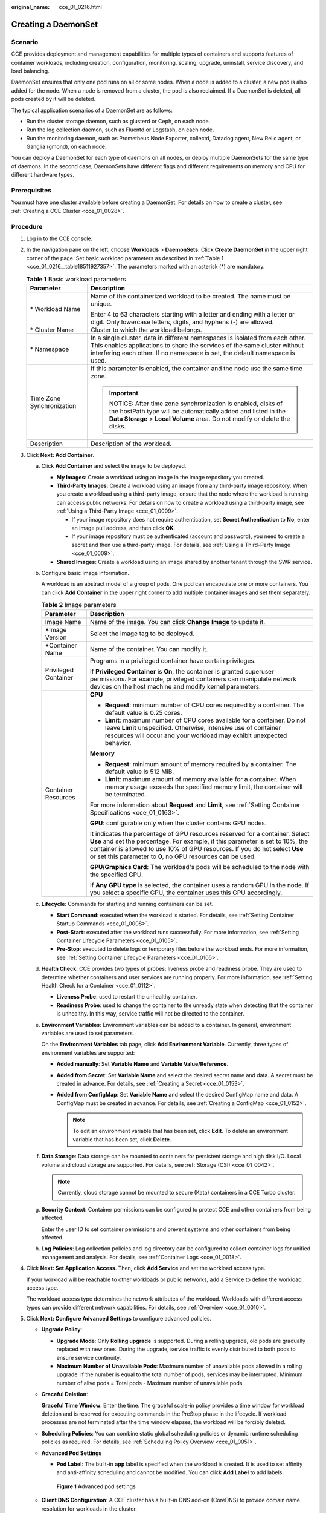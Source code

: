 :original_name: cce_01_0216.html

.. _cce_01_0216:

Creating a DaemonSet
====================

Scenario
--------

CCE provides deployment and management capabilities for multiple types of containers and supports features of container workloads, including creation, configuration, monitoring, scaling, upgrade, uninstall, service discovery, and load balancing.

DaemonSet ensures that only one pod runs on all or some nodes. When a node is added to a cluster, a new pod is also added for the node. When a node is removed from a cluster, the pod is also reclaimed. If a DaemonSet is deleted, all pods created by it will be deleted.

The typical application scenarios of a DaemonSet are as follows:

-  Run the cluster storage daemon, such as glusterd or Ceph, on each node.
-  Run the log collection daemon, such as Fluentd or Logstash, on each node.
-  Run the monitoring daemon, such as Prometheus Node Exporter, collectd, Datadog agent, New Relic agent, or Ganglia (gmond), on each node.

You can deploy a DaemonSet for each type of daemons on all nodes, or deploy multiple DaemonSets for the same type of daemons. In the second case, DaemonSets have different flags and different requirements on memory and CPU for different hardware types.

Prerequisites
-------------

You must have one cluster available before creating a DaemonSet. For details on how to create a cluster, see :ref:`Creating a CCE Cluster <cce_01_0028>`.

Procedure
---------

#. Log in to the CCE console.

#. In the navigation pane on the left, choose **Workloads** > **DaemonSets**. Click **Create DaemonSet** in the upper right corner of the page. Set basic workload parameters as described in :ref:`Table 1 <cce_01_0216__table18511927357>`. The parameters marked with an asterisk (*) are mandatory.

   .. _cce_01_0216__table18511927357:

   .. table:: **Table 1** Basic workload parameters

      +-----------------------------------+-------------------------------------------------------------------------------------------------------------------------------------------------------------------------------------------------------------------------------------------+
      | Parameter                         | Description                                                                                                                                                                                                                               |
      +===================================+===========================================================================================================================================================================================================================================+
      | \* Workload Name                  | Name of the containerized workload to be created. The name must be unique.                                                                                                                                                                |
      |                                   |                                                                                                                                                                                                                                           |
      |                                   | Enter 4 to 63 characters starting with a letter and ending with a letter or digit. Only lowercase letters, digits, and hyphens (-) are allowed.                                                                                           |
      +-----------------------------------+-------------------------------------------------------------------------------------------------------------------------------------------------------------------------------------------------------------------------------------------+
      | \* Cluster Name                   | Cluster to which the workload belongs.                                                                                                                                                                                                    |
      +-----------------------------------+-------------------------------------------------------------------------------------------------------------------------------------------------------------------------------------------------------------------------------------------+
      | \* Namespace                      | In a single cluster, data in different namespaces is isolated from each other. This enables applications to share the services of the same cluster without interfering each other. If no namespace is set, the default namespace is used. |
      +-----------------------------------+-------------------------------------------------------------------------------------------------------------------------------------------------------------------------------------------------------------------------------------------+
      | Time Zone Synchronization         | If this parameter is enabled, the container and the node use the same time zone.                                                                                                                                                          |
      |                                   |                                                                                                                                                                                                                                           |
      |                                   | .. important::                                                                                                                                                                                                                            |
      |                                   |                                                                                                                                                                                                                                           |
      |                                   |    NOTICE:                                                                                                                                                                                                                                |
      |                                   |    After time zone synchronization is enabled, disks of the hostPath type will be automatically added and listed in the **Data Storage** > **Local Volume** area. Do not modify or delete the disks.                                      |
      +-----------------------------------+-------------------------------------------------------------------------------------------------------------------------------------------------------------------------------------------------------------------------------------------+
      | Description                       | Description of the workload.                                                                                                                                                                                                              |
      +-----------------------------------+-------------------------------------------------------------------------------------------------------------------------------------------------------------------------------------------------------------------------------------------+

#. Click **Next: Add Container**.

   a. Click **Add Container** and select the image to be deployed.

      -  **My Images**: Create a workload using an image in the image repository you created.
      -  **Third-Party Images**: Create a workload using an image from any third-party image repository. When you create a workload using a third-party image, ensure that the node where the workload is running can access public networks. For details on how to create a workload using a third-party image, see :ref:`Using a Third-Party Image <cce_01_0009>`.

         -  If your image repository does not require authentication, set **Secret Authentication** to **No**, enter an image pull address, and then click **OK**.
         -  If your image repository must be authenticated (account and password), you need to create a secret and then use a third-party image. For details, see :ref:`Using a Third-Party Image <cce_01_0009>`.

      -  **Shared Images**: Create a workload using an image shared by another tenant through the SWR service.

   b. Configure basic image information.

      A workload is an abstract model of a group of pods. One pod can encapsulate one or more containers. You can click **Add Container** in the upper right corner to add multiple container images and set them separately.

      .. table:: **Table 2** Image parameters

         +-----------------------------------+--------------------------------------------------------------------------------------------------------------------------------------------------------------------------------------------------------------------------------------------------------------------------------------------------------------+
         | Parameter                         | Description                                                                                                                                                                                                                                                                                                  |
         +===================================+==============================================================================================================================================================================================================================================================================================================+
         | Image Name                        | Name of the image. You can click **Change Image** to update it.                                                                                                                                                                                                                                              |
         +-----------------------------------+--------------------------------------------------------------------------------------------------------------------------------------------------------------------------------------------------------------------------------------------------------------------------------------------------------------+
         | \*Image Version                   | Select the image tag to be deployed.                                                                                                                                                                                                                                                                         |
         +-----------------------------------+--------------------------------------------------------------------------------------------------------------------------------------------------------------------------------------------------------------------------------------------------------------------------------------------------------------+
         | \*Container Name                  | Name of the container. You can modify it.                                                                                                                                                                                                                                                                    |
         +-----------------------------------+--------------------------------------------------------------------------------------------------------------------------------------------------------------------------------------------------------------------------------------------------------------------------------------------------------------+
         | Privileged Container              | Programs in a privileged container have certain privileges.                                                                                                                                                                                                                                                  |
         |                                   |                                                                                                                                                                                                                                                                                                              |
         |                                   | If **Privileged Container** is **On**, the container is granted superuser permissions. For example, privileged containers can manipulate network devices on the host machine and modify kernel parameters.                                                                                                   |
         +-----------------------------------+--------------------------------------------------------------------------------------------------------------------------------------------------------------------------------------------------------------------------------------------------------------------------------------------------------------+
         | Container Resources               | **CPU**                                                                                                                                                                                                                                                                                                      |
         |                                   |                                                                                                                                                                                                                                                                                                              |
         |                                   | -  **Request**: minimum number of CPU cores required by a container. The default value is 0.25 cores.                                                                                                                                                                                                        |
         |                                   | -  **Limit**: maximum number of CPU cores available for a container. Do not leave **Limit** unspecified. Otherwise, intensive use of container resources will occur and your workload may exhibit unexpected behavior.                                                                                       |
         |                                   |                                                                                                                                                                                                                                                                                                              |
         |                                   | **Memory**                                                                                                                                                                                                                                                                                                   |
         |                                   |                                                                                                                                                                                                                                                                                                              |
         |                                   | -  **Request**: minimum amount of memory required by a container. The default value is 512 MiB.                                                                                                                                                                                                              |
         |                                   | -  **Limit**: maximum amount of memory available for a container. When memory usage exceeds the specified memory limit, the container will be terminated.                                                                                                                                                    |
         |                                   |                                                                                                                                                                                                                                                                                                              |
         |                                   | For more information about **Request** and **Limit**, see :ref:`Setting Container Specifications <cce_01_0163>`.                                                                                                                                                                                             |
         |                                   |                                                                                                                                                                                                                                                                                                              |
         |                                   | **GPU**: configurable only when the cluster contains GPU nodes.                                                                                                                                                                                                                                              |
         |                                   |                                                                                                                                                                                                                                                                                                              |
         |                                   | It indicates the percentage of GPU resources reserved for a container. Select **Use** and set the percentage. For example, if this parameter is set to 10%, the container is allowed to use 10% of GPU resources. If you do not select **Use** or set this parameter to **0**, no GPU resources can be used. |
         |                                   |                                                                                                                                                                                                                                                                                                              |
         |                                   | **GPU/Graphics Card**: The workload's pods will be scheduled to the node with the specified GPU.                                                                                                                                                                                                             |
         |                                   |                                                                                                                                                                                                                                                                                                              |
         |                                   | If **Any GPU type** is selected, the container uses a random GPU in the node. If you select a specific GPU, the container uses this GPU accordingly.                                                                                                                                                         |
         +-----------------------------------+--------------------------------------------------------------------------------------------------------------------------------------------------------------------------------------------------------------------------------------------------------------------------------------------------------------+

   c. **Lifecycle**: Commands for starting and running containers can be set.

      -  **Start Command**: executed when the workload is started. For details, see :ref:`Setting Container Startup Commands <cce_01_0008>`.
      -  **Post-Start**: executed after the workload runs successfully. For more information, see :ref:`Setting Container Lifecycle Parameters <cce_01_0105>`.
      -  **Pre-Stop**: executed to delete logs or temporary files before the workload ends. For more information, see :ref:`Setting Container Lifecycle Parameters <cce_01_0105>`.

   d. **Health Check**: CCE provides two types of probes: liveness probe and readiness probe. They are used to determine whether containers and user services are running properly. For more information, see :ref:`Setting Health Check for a Container <cce_01_0112>`.

      -  **Liveness Probe**: used to restart the unhealthy container.
      -  **Readiness Probe**: used to change the container to the unready state when detecting that the container is unhealthy. In this way, service traffic will not be directed to the container.

   e. **Environment Variables**: Environment variables can be added to a container. In general, environment variables are used to set parameters.

      On the **Environment Variables** tab page, click **Add Environment Variable**. Currently, three types of environment variables are supported:

      -  **Added manually**: Set **Variable Name** and **Variable Value/Reference**.
      -  **Added from Secret**: Set **Variable Name** and select the desired secret name and data. A secret must be created in advance. For details, see :ref:`Creating a Secret <cce_01_0153>`.
      -  **Added from ConfigMap**: Set **Variable Name** and select the desired ConfigMap name and data. A ConfigMap must be created in advance. For details, see :ref:`Creating a ConfigMap <cce_01_0152>`.

         .. note::

            To edit an environment variable that has been set, click **Edit**. To delete an environment variable that has been set, click **Delete**.

   f. **Data Storage**: Data storage can be mounted to containers for persistent storage and high disk I/O. Local volume and cloud storage are supported. For details, see :ref:`Storage (CSI) <cce_01_0042>`.

      .. note::

         Currently, cloud storage cannot be mounted to secure (Kata) containers in a CCE Turbo cluster.

   g. **Security Context**: Container permissions can be configured to protect CCE and other containers from being affected.

      Enter the user ID to set container permissions and prevent systems and other containers from being affected.

   h. **Log Policies**: Log collection policies and log directory can be configured to collect container logs for unified management and analysis. For details, see :ref:`Container Logs <cce_01_0018>`.

#. Click **Next: Set Application Access**. Then, click **Add Service** and set the workload access type.

   If your workload will be reachable to other workloads or public networks, add a Service to define the workload access type.

   The workload access type determines the network attributes of the workload. Workloads with different access types can provide different network capabilities. For details, see :ref:`Overview <cce_01_0010>`.

#. Click **Next: Configure Advanced Settings** to configure advanced policies.

   -  **Upgrade Policy**:

      -  **Upgrade Mode**: Only **Rolling upgrade** is supported. During a rolling upgrade, old pods are gradually replaced with new ones. During the upgrade, service traffic is evenly distributed to both pods to ensure service continuity.
      -  **Maximum Number of Unavailable Pods**: Maximum number of unavailable pods allowed in a rolling upgrade. If the number is equal to the total number of pods, services may be interrupted. Minimum number of alive pods = Total pods - Maximum number of unavailable pods

   -  **Graceful Deletion**:

      **Graceful Time Window**: Enter the time. The graceful scale-in policy provides a time window for workload deletion and is reserved for executing commands in the PreStop phase in the lifecycle. If workload processes are not terminated after the time window elapses, the workload will be forcibly deleted.

   -  **Scheduling Policies**: You can combine static global scheduling policies or dynamic runtime scheduling policies as required. For details, see :ref:`Scheduling Policy Overview <cce_01_0051>`.

   -  **Advanced Pod Settings**

      -  **Pod Label**: The built-in **app** label is specified when the workload is created. It is used to set affinity and anti-affinity scheduling and cannot be modified. You can click **Add Label** to add labels.


      .. figure:: /_static/images/en-us_image_0220765374.png
         :alt: **Figure 1** Advanced pod settings

         **Figure 1** Advanced pod settings

   -  **Client DNS Configuration**: A CCE cluster has a built-in DNS add-on (CoreDNS) to provide domain name resolution for workloads in the cluster.

      -  **DNS Policy**

         -  **ClusterFirst**: The default DNS configuration overrides the **Nameserver** and **DNS Search Domain** configurations of the client.
         -  **None**: Only the **Nameserver** and **DNS Search Domain** configurations are used for domain name resolution.
         -  **Default**: The pod inherits the DNS configuration from the node on which the pod runs.

      -  **Nameserver**: You can configure a domain name server for a user-defined domain name. The value is one or a group of DNS IP addresses, for example, 1.2.3.4.
      -  **DNS Search Domain**: a search list for host-name lookup. When a domain name cannot be resolved, DNS queries will be attempted combining the domain name with each domain in the search list in turn until a match is found or all domains in the search list are tried.
      -  **Timeout (s)**: amount of time the resolver will wait for a response from a remote name server before retrying the query on a different name server. Set it based on the site requirements.
      -  **ndots**: threshold for the number of dots that must appear in a domain name before an initial absolute query will be made. If a domain name has **ndots** or more than **ndots** dots, the name is a fully qualified domain name (FQDN) and will be tried first as an absolute name. If a domain name has less than **ndots** dots, the operating system will look up the name in a list of search domain names.

#. After the preceding configurations are complete, click **Create**. On the page displayed, click **Return to Workload List** to view the workload status.

   If the workload is in the **Running** state, it has been successfully created.

   Workload status is not updated in real time. Click |image1| in the upper right corner or press **F5** to refresh the page.

.. |image1| image:: /_static/images/en-us_image_0183674977.png
